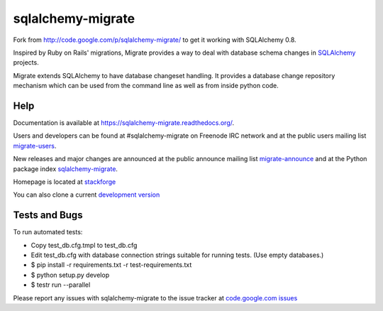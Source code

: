 sqlalchemy-migrate
==================

Fork from http://code.google.com/p/sqlalchemy-migrate/ to get it working with
SQLAlchemy 0.8.

Inspired by Ruby on Rails' migrations, Migrate provides a way to deal with
database schema changes in `SQLAlchemy <http://sqlalchemy.org>`_ projects.

Migrate extends SQLAlchemy to have database changeset handling. It provides a
database change repository mechanism which can be used from the command line as
well as from inside python code.

Help
----

Documentation is available at `https://sqlalchemy-migrate.readthedocs.org/
<https://sqlalchemy-migrate.readthedocs.org/>`_.

Users and developers can be found at #sqlalchemy-migrate on Freenode IRC
network and at the public users mailing list `migrate-users
<http://groups.google.com/group/migrate-users>`_.

New releases and major changes are announced at the public announce mailing
list `migrate-announce <http://groups.google.com/group/migrate-announce>`_
and at the Python package index `sqlalchemy-migrate
<http://pypi.python.org/pypi/sqlalchemy-migrate>`_.

Homepage is located at `stackforge
<http://github.com/stackforge/sqlalchemy-migrate/>`_

You can also clone a current `development version
<http://github.com/stackforge/sqlalchemy-migrate>`_

Tests and Bugs
--------------

To run automated tests:

* Copy test_db.cfg.tmpl to test_db.cfg
* Edit test_db.cfg with database connection strings suitable for running tests.
  (Use empty databases.)
* $ pip install -r requirements.txt -r test-requirements.txt
* $ python setup.py develop
* $ testr run --parallel

Please report any issues with sqlalchemy-migrate to the issue tracker at
`code.google.com issues
<http://code.google.com/p/sqlalchemy-migrate/issues/list>`_
